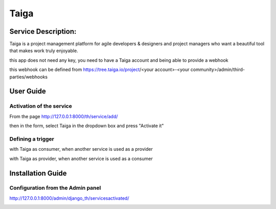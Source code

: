 Taiga
=====

Service Description:
--------------------

Taiga is a project management platform for agile developers & designers and project managers who want a beautiful tool that makes work truly enjoyable.

this app does not need any key, you need to have a Taiga account and being able to provide a webhook

this webhook can be defined from https://tree.taiga.io/project/<your account>-<your community>/admin/third-parties/webhooks

User Guide
----------

Activation of the service
~~~~~~~~~~~~~~~~~~~~~~~~~

From the page http://127.0.0.1:8000/th/service/add/

.. image:: https://raw.githubusercontent.com/foxmask/django-th/master/docs/installation_guide/public_service_wallabag_add.png
   :alt: My Activated Services

then in the form, select Taiga in the dropdown box and press "Activate it"

Defining a trigger
~~~~~~~~~~~~~~~~~~

with Taiga as consumer, when another service is used as a provider

.. image:: https://raw.githubusercontent.com/foxmask/django-th/master/docs/installation_guide/taiga_consumer_step3.png
    :alt: taiga step 3

.. image:: https://raw.githubusercontent.com/foxmask/django-th/master/docs/installation_guide/taiga_consumer_step4.png
    :alt: taiga step 4

with Taiga as provider, when another service is used as a consumer

.. image:: https://raw.githubusercontent.com/foxmask/django-th/master/docs/installation_guide/taiga_provider_step1.png
    :alt: taiga step 1

.. image:: https://raw.githubusercontent.com/foxmask/django-th/master/docs/installation_guide/taiga_provider_step2.png
    :alt: taiga step 2

Installation Guide
------------------

Configuration from the Admin panel
~~~~~~~~~~~~~~~~~~~~~~~~~~~~~~~~~~

http://127.0.0.1:8000/admin/django_th/servicesactivated/

.. image:: https://raw.githubusercontent.com/foxmask/django-th/master/docs/installation_guide/service_taiga.png
    :target: https://taiga.io/
    :alt: Taiga
